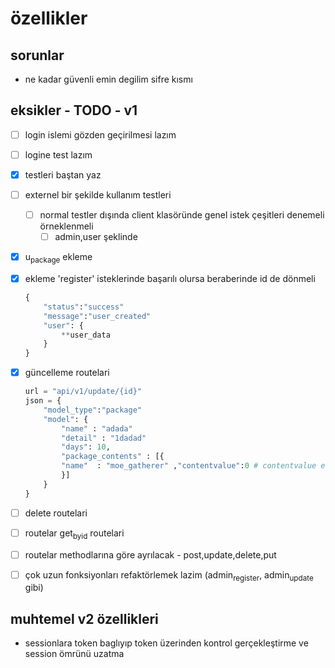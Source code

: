 * özellikler

** sorunlar

- ne kadar güvenli emin degilim sifre kısmı

** eksikler - TODO - v1
    - [ ] login islemi gözden geçirilmesi lazım
    - [ ] logine test lazım
    - [X] testleri baştan yaz
    - [ ]externel bir şekilde kullanım testleri
      - [ ] normal testler dışında client klasöründe genel istek çeşitleri denemeli örneklenmeli
        - [ ] admin,user şeklinde
    - [X] u_package ekleme
    - [X] ekleme 'register' isteklerinde başarılı olursa beraberinde id de dönmeli
        #+begin_src python
            {
                "status":"success"
                "message":"user_created"
                "user": {
                    **user_data
                }
            }
        #+end_src
    - [X] güncelleme  routelari
        #+begin_src python
        url = "api/v1/update/{id}"
        json = {
            "model_type":"package"
            "model": {
                "name" : "adada"
                "detail" : "1dadad"
                "days": 10,
                "package_contents" : [{
                "name"  : "moe_gatherer" ,"contentvalue":0 # contentvalue enum degeri
                }]
            }
        }
        #+end_src
    - [ ] delete routelari
    - [ ] routelar get_by_id routelari
    - [ ] routelar methodlarına göre ayrılacak - post,update,delete,put
    - [ ] çok uzun fonksiyonları refaktörlemek lazim (admin_register, admin_update gibi)

** muhtemel v2 özellikleri

- sessionlara token baglıyıp token üzerinden kontrol gerçekleştirme ve session ömrünü uzatma
